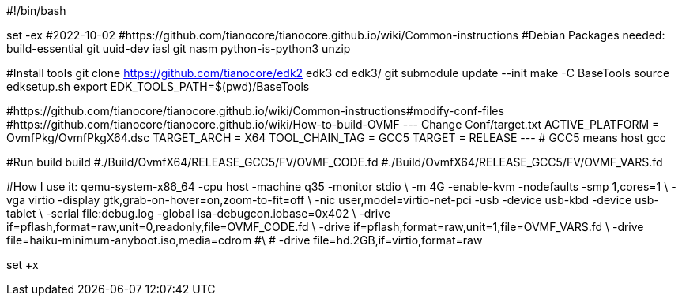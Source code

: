 #!/bin/bash

set -ex 
#2022-10-02 
#https://github.com/tianocore/tianocore.github.io/wiki/Common-instructions
#Debian Packages needed: build-essential git uuid-dev iasl git nasm python-is-python3 unzip

#Install tools
git clone https://github.com/tianocore/edk2 edk3
cd edk3/
git submodule update --init
make -C BaseTools
source edksetup.sh
export EDK_TOOLS_PATH=$(pwd)/BaseTools

#https://github.com/tianocore/tianocore.github.io/wiki/Common-instructions#modify-conf-files
#https://github.com/tianocore/tianocore.github.io/wiki/How-to-build-OVMF
---
Change Conf/target.txt
  ACTIVE_PLATFORM       = OvmfPkg/OvmfPkgX64.dsc
  TARGET_ARCH           = X64
  TOOL_CHAIN_TAG        = GCC5
  TARGET                = RELEASE
---
# GCC5 means host gcc

#Run build
build
#./Build/OvmfX64/RELEASE_GCC5/FV/OVMF_CODE.fd
#./Build/OvmfX64/RELEASE_GCC5/FV/OVMF_VARS.fd


#How I use it:
qemu-system-x86_64 -cpu host -machine q35 -monitor stdio \
	-m 4G -enable-kvm -nodefaults -smp 1,cores=1 \
	-vga virtio -display gtk,grab-on-hover=on,zoom-to-fit=off \
	-nic user,model=virtio-net-pci -usb -device usb-kbd -device usb-tablet \
	-serial file:debug.log -global isa-debugcon.iobase=0x402 \
	-drive if=pflash,format=raw,unit=0,readonly,file=OVMF_CODE.fd \
	-drive if=pflash,format=raw,unit=1,file=OVMF_VARS.fd \
	-drive file=haiku-minimum-anyboot.iso,media=cdrom #\
#	-drive file=hd.2GB,if=virtio,format=raw

set +x
